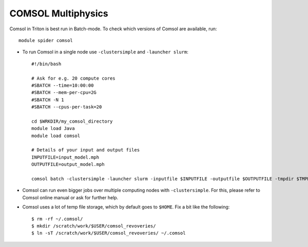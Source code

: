 COMSOL Multiphysics
~~~~~~~~~~~~~~~~~~~

Comsol in Triton is best run in Batch-mode. To check which versions of Comsol are available, run::

          module spider comsol

-  To run Comsol in a single node use ``-clustersimple`` and
   ``-launcher slurm``::

          #!/bin/bash

          # Ask for e.g. 20 compute cores
          #SBATCH --time=10:00:00
          #SBATCH --mem-per-cpu=2G
          #SBATCH -N 1
          #SBATCH --cpus-per-task=20

          cd $WRKDIR/my_comsol_directory
          module load Java
          module load comsol

          # Details of your input and output files
          INPUTFILE=input_model.mph
          OUTPUTFILE=output_model.mph

          comsol batch -clustersimple -launcher slurm -inputfile $INPUTFILE -outputfile $OUTPUTFILE -tmpdir $TMPDIR


-  Comsol can run even bigger jobs over multiple computing nodes with ``-clustersimple``. For this, please refer to Comsol online manual or ask for further help.
-  Comsol uses a lot of temp file storage, which by default goes to
   ``$HOME``. Fix a bit like the following::

       $ rm -rf ~/.comsol/
       $ mkdir /scratch/work/$USER/comsol_revoveries/
       $ ln -sT /scratch/work/$USER/comsol_revoveries/ ~/.comsol
